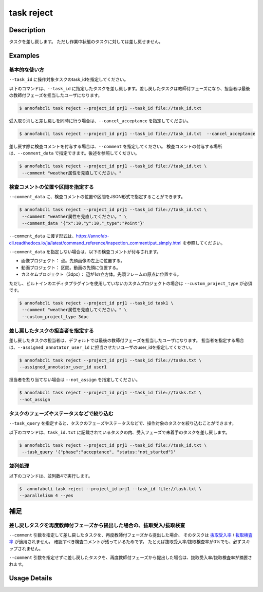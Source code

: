 =================================
task reject
=================================

Description
=================================
タスクを差し戻します。
ただし作業中状態のタスクに対しては差し戻せません。





Examples
=================================


基本的な使い方
--------------------------------------



``--task_id`` に操作対象タスクのtask_idを指定してください。

.. code-block::
    :caption: task_id.txt

    task1
    task2
    ...


以下のコマンドは、``--task_id`` に指定したタスクを差し戻します。差し戻したタスクは教師付フェーズになり、担当者は最後の教師付フェーズを担当したユーザになります。

.. code-block::

    $ annofabcli task reject --project_id prj1 --task_id file://task_id.txt

受入取り消しと差し戻しを同時に行う場合は、``--cancel_acceptance`` を指定してください。

.. code-block::

    $ annofabcli task reject --project_id prj1 --task_id file://task_id.txt  --cancel_acceptance


差し戻す際に検査コメントを付与する場合は、``--comment`` を指定してください。
検査コメントの付与する場所は、``--comment_data`` で指定できます。後述を参照してください。


.. code-block::

    $ annofabcli task reject --project_id prj1 --task_id file://task_id.txt \
     --comment "weather属性を見直してください。"

検査コメントの位置や区間を指定する
--------------------------------------
``--comment_data`` に、検査コメントの位置や区間をJSON形式で指定することができます。

.. code-block::

    $ annofabcli task reject --project_id prj1 --task_id file://task_id.txt \
     --comment "weather属性を見直してください。" \
     --comment_data '{"x":10,"y":10,"_type":"Point"}'

``--comment_data`` に渡す形式は、https://annofab-cli.readthedocs.io/ja/latest/command_reference/inspection_comment/put_simply.html を参照してください。

``--comment_data`` を指定しない場合は、以下の検査コメントが付与されます。

* 画像プロジェクト： 点。先頭画像の左上に位置する。
* 動画プロジェクト： 区間。動画の先頭に位置する。
* カスタムプロジェクト（3dpc）： 辺が1の立方体。先頭フレームの原点に位置する。

ただし、ビルトインのエディタプラグインを使用していないカスタムプロジェクトの場合は ``--custom_project_type`` が必須です。

.. code-block::

    $ annofabcli task reject --project_id prj1 --task_id task1 \
     --comment "weather属性を見直してください。" \
     --custom_project_type 3dpc


差し戻したタスクの担当者を指定する
--------------------------------------

差し戻したタスクの担当者は、デフォルトでは最後の教師付フェーズを担当したユーザになります。
担当者を指定する場合は、``--assigned_annotator_user_id`` に担当させたいユーザのuser_idを指定してください。

.. code-block::

    $ annofabcli task reject --project_id prj1 --task_id file://tasks.txt \
    --assigned_annotator_user_id user1

担当者を割り当てない場合は ``--not_assign`` を指定してください。

.. code-block::

    $ annofabcli task reject --project_id prj1 --task_id file://tasks.txt \
    --not_assign





タスクのフェーズやステータスなどで絞り込む
----------------------------------------------
``--task_query`` を指定すると、タスクのフェーズやステータスなどで、操作対象のタスクを絞り込むことができます。


以下のコマンドは、``task_id.txt`` に記載されているタスクの内、受入フェーズで未着手のタスクを差し戻します。


.. code-block::

    $ annofabcli task reject --project_id prj1 --task_id file://task_id.txt \
     --task_query '{"phase":"acceptance", "status:"not_started"}' 



並列処理
----------------------------------------------

以下のコマンドは、並列数4で実行します。

.. code-block::

    $  annofabcli task reject --project_id prj1 --task_id file://task.txt \
    --parallelism 4 --yes


補足
==================================================================

差し戻しタスクを再度教師付フェーズから提出した場合の、抜取受入/抜取検査
--------------------------------------------------------------------------------------------



``--comment`` 引数を指定して差し戻したタスクを、再度教師付フェーズから提出した場合、
そのタスクは `抜取受入率 <https://annofab.readme.io/docs/project-settings-task-settings#%E6%8A%9C%E5%8F%96%E5%8F%97%E5%85%A5%E7%8E%87>`_ / `抜取検査率 <https://annofab.readme.io/docs/project-settings-task-settings#%E6%8A%9C%E5%8F%96%E6%A4%9C%E6%9F%BB%E7%8E%87>`_ が適用されません。
確認すべき検査コメントが残っているためです。
たとえば抜取受入率/抜取検査率が0%でも、必ずスキップされません。


``--comment`` 引数を指定せずに差し戻したタスクを、再度教師付フェーズから提出した場合は、抜取受入率/抜取検査率が摘要されます。


Usage Details
=================================

.. argparse::
   :ref: annofabcli.task.reject_tasks.add_parser
   :prog: annofabcli task reject
   :nosubcommands:
   :nodefaultconst:



